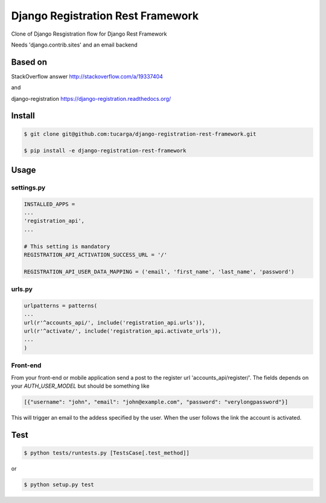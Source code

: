 ====================================
 Django Registration Rest Framework
====================================
Clone of Django Resgistration flow for Django Rest Framework

Needs 'django.contrib.sites' and an email backend

Based on
========

StackOverflow answer http://stackoverflow.com/a/19337404

and

django-registration https://django-registration.readthedocs.org/

Install
=======

.. code-block::

    $ git clone git@github.com:tucarga/django-registration-rest-framework.git

    $ pip install -e django-registration-rest-framework

Usage
=====

settings.py
-----------

.. code-block:: python

    INSTALLED_APPS =
    ...
    'registration_api',
    ...

    # This setting is mandatory
    REGISTRATION_API_ACTIVATION_SUCCESS_URL = '/'

    REGISTRATION_API_USER_DATA_MAPPING = ('email', 'first_name', 'last_name', 'password')

urls.py
-------

.. code-block:: python

    urlpatterns = patterns(
    ...
    url(r'^accounts_api/', include('registration_api.urls')),
    url(r'^activate/', include('registration_api.activate_urls')),
    ...
    )

Front-end
---------
From your front-end or mobile application send a post to the register
url 'accounts_api/register/'. The fields depends on your `AUTH_USER_MODEL` but should be
something like

.. code-block:: json

  [{"username": "john", "email": "john@example.com", "password": "verylongpassword"}]

This will trigger an email to the addess specified by the user. When
the user follows the link the account is activated.


Test
====
.. code-block::

    $ python tests/runtests.py [TestsCase[.test_method]]

or

.. code-block::

    $ python setup.py test
